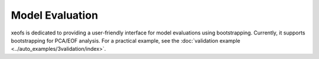 
=============================================
Model Evaluation
=============================================

xeofs is dedicated to providing a user-friendly interface for model evaluations using bootstrapping. Currently, it supports bootstrapping for PCA/EOF analysis. For a practical example, see the :doc:`validation example <../auto_examples/3validation/index>`.